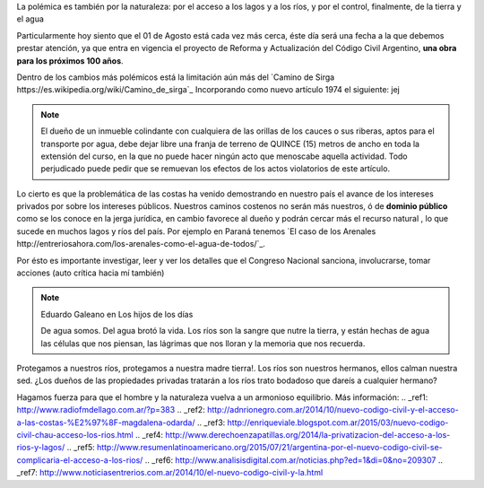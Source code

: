 .. title: Dominio Público o Privado
.. slug: rio_publico_privato
.. date: 2015-07-26 11:56:38 UTC-03:00
.. tags: 
.. category: 
.. link: 
.. description: 
.. type: text

La polémica es también por la naturaleza: por el acceso a los lagos y 
a los ríos, y por el control, finalmente, de la tierra y el agua

Particularmente hoy siento que el 01 de Agosto está cada vez más cerca,
éste día será una fecha a la que debemos prestar atención, ya que entra
en vigencia el proyecto de Reforma y Actualización del Código Civil Argentino,
**una obra para los próximos 100 años**.

Dentro de los cambios más polémicos está la limitación aún más del
`Camino de Sirga https://es.wikipedia.org/wiki/Camino_de_sirga`_ Incorporando como nuevo artículo 1974 el siguiente:  jej

.. note::
	
	El dueño de un inmueble colindante con cualquiera de las orillas de 
	los cauces o sus riberas, aptos para el transporte por agua, debe 
	dejar libre una franja de terreno de QUINCE (15) metros de ancho 
	en toda la extensión del curso, en la que no puede hacer ningún 
	acto que menoscabe aquella actividad. Todo perjudicado puede pedir 
	que se remuevan los efectos de los actos violatorios de este artículo.

Lo cierto es que la problemática de las costas ha venido demostrando en 
nuestro país el avance de los intereses privados por sobre los intereses 
públicos. Nuestros caminos costenos no serán más nuestros, ó de 
**dominio público** como se los conoce en la jerga jurídica, en cambio
favorece al dueño y podrán cercar más el recurso natural , lo que sucede 
en muchos lagos y ríos del país. Por ejemplo en Paraná tenemos `El caso 
de los Arenales http://entreriosahora.com/los-arenales-como-el-agua-de-todos/`_.

Por ésto es importante investigar, leer y ver los detalles que el Congreso
Nacional sanciona, involucrarse, tomar acciones (auto crítica hacia mí también)

.. note:: Eduardo Galeano en Los hijos de los días 
	
	De agua somos. Del agua brotó la vida. Los ríos son la sangre que 
	nutre la tierra, y están hechas de agua las células que nos piensan, 
	las lágrimas que nos lloran y la memoria que nos recuerda.

Protegamos a nuestros ríos, protegamos a nuestra madre tierra!. Los ríos son 
nuestros hermanos, ellos calman nuestra sed. ¿Los dueños de las propiedades 
privadas tratarán a los ríos trato bodadoso que dareís a cualquier hermano?

Hagamos fuerza para que el hombre y la naturaleza vuelva a un armonioso equilibrio.
Más información:
.. _ref1: http://www.radiofmdellago.com.ar/?p=383
.. _ref2: http://adnrionegro.com.ar/2014/10/nuevo-codigo-civil-y-el-acceso-a-las-costas-%E2%97%8F-magdalena-odarda/
.. _ref3: http://enriqueviale.blogspot.com.ar/2015/03/nuevo-codigo-civil-chau-acceso-los-rios.html
.. _ref4: http://www.derechoenzapatillas.org/2014/la-privatizacion-del-acceso-a-los-rios-y-lagos/ 
.. _ref5: http://www.resumenlatinoamericano.org/2015/07/21/argentina-por-el-nuevo-codigo-civil-se-complicaria-el-acceso-a-los-rios/
.. _ref6: http://www.analisisdigital.com.ar/noticias.php?ed=1&di=0&no=209307
.. _ref7: http://www.noticiasentrerios.com.ar/2014/10/el-nuevo-codigo-civil-y-la.html
